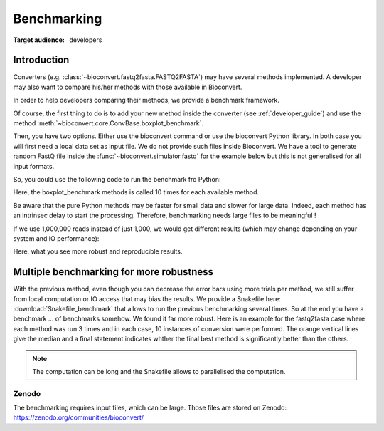 .. _benchmarking:

Benchmarking
============

:Target audience: developers

Introduction
------------

Converters (e.g. :class:`~bioconvert.fastq2fasta.FASTQ2FASTA`) may have several
methods implemented. A developer may also want to compare his/her methods with 
those available in Bioconvert.

In order to help developers comparing their methods, we provide a benchmark
framework. 

Of course, the first thing to do is to add your new method inside the converter (see :ref:`developer_guide`) and use the method :meth:`~bioconvert.core.ConvBase.boxplot_benchmark`.

Then, you have two options. Either use the bioconvert command or use the bioconvert Python library. In both case you will first need a local data set as input file. We do not provide such files inside Bioconvert. We have a tool to generate random FastQ file inside the :func:`~bioconvert.simulator.fastq` for the example below but this is not generalised for all input formats. 


So, you could use the following code to run the benchmark fro Python:


.. plot::
    :include-source: 

    # Generate the dummy data, saving the results in a temporary file
    from easydev import TempFile
    from bioconvert.simulator.fastq import FastqSim

    infile = TempFile(suffix=".fastq")
    outfile = TempFile(suffix=".fasta")
    fs = FastqSim(infile.name)
    fs.nreads = 1000 # 1,000,000 by default
    fs.simulate()

    # Perform the benchmarking
    from bioconvert.fastq2fasta import FASTQ2FASTA
    c = FASTQ2FASTA(infile.name, outfile.name)
    c.boxplot_benchmark(N=10)

    infile.delete()
    outfile.delete()

Here, the boxplot_benchmark methods is called 10 times for each available method.

Be aware that the pure Python methods may be faster for small data and slower for large data. 
Indeed, each method has an intrinsec delay to start the processing. Therefore, 
benchmarking needs large files to be meaningful !

If we use 1,000,000 reads instead of just 1,000, we would get different results
(which may change depending on your system and IO performance):

.. image:: benchmark_1000000.png

Here, what you see more robust and reproducible results. 


Multiple benchmarking for more robustness
-------------------------------------------

With the previous method, even though you can decrease the error bars using more trials per method, we still suffer from
local computation or IO access that may bias the results. We provide a Snakefile here: :download:`Snakefile_benchmark`
that allows to run the previous benchmarking several times. So at the end you have a benchmark ... of benchmarks
somehow. We found it far more robust. Here is an example for the fastq2fasta case where each method was run 3 times and
in each case, 10 instances of conversion were performed. The orange vertical lines give the median and a final statement
indicates whther the final best method is significantly better than the others. 

.. image:: multi_benchmark.png


.. note:: The computation can be long and the Snakefile allows to parallelised the computation. 

Zenodo
~~~~~~

The benchmarking requires input files, which can be large. Those files are stored on Zenodo: https://zenodo.org/communities/bioconvert/



